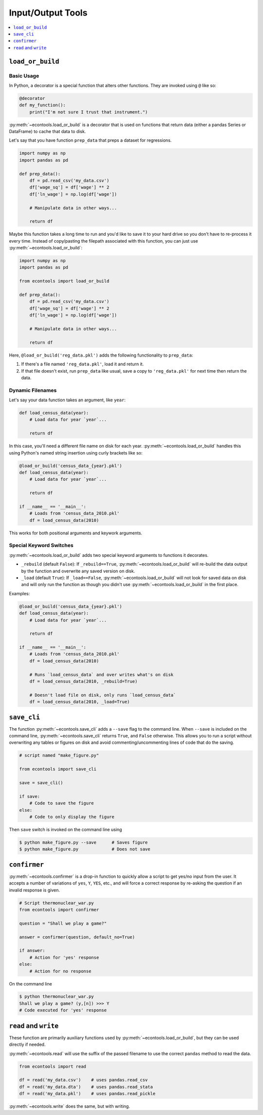 .. currentmodule: econtools

.. _io:

*******************
Input/Output Tools
*******************

.. contents::
    :depth: 1
    :local:


``load_or_build``
-----------------

Basic Usage
~~~~~~~~~~~

In Python, a decorator is a special function that alters other functions. They
are invoked using ``@`` like so:


.. code-block:: python

    @decorator
    def my_function():
        print("I'm not sure I trust that instrument.")


:py:meth:`~econtools.load_or_build` is a decorator that is used on functions that return
data (either a pandas Series or DataFrame) to cache that data to disk.

Let's say that you have function ``prep_data`` that preps a dataset for
regressions.

.. code-block:: python

    import numpy as np
    import pandas as pd

    def prep_data():
        df = pd.read_csv('my_data.csv')
        df['wage_sq'] = df['wage'] ** 2
        df['ln_wage'] = np.log(df['wage'])

        # Manipulate data in other ways...

        return df


Maybe this function takes a long time to run and you'd like to save it to your
hard drive so you don't have to re-process it every time. Instead of
copy/pasting the filepath associated with this function, you can just use
:py:meth:`~econtools.load_or_build`:


.. code-block:: python

    import numpy as np
    import pandas as pd

    from econtools import load_or_build

    def prep_data():
        df = pd.read_csv('my_data.csv')
        df['wage_sq'] = df['wage'] ** 2
        df['ln_wage'] = np.log(df['wage'])

        # Manipulate data in other ways...

        return df


Here, ``@load_or_build('reg_data.pkl')`` adds the following
functionality to ``prep_data``:

#. If there's a file named ``'reg_data.pkl'``, load it and return it.
#. If that file doesn't exist, run ``prep_data`` like usual, save a copy to
   ``'reg_data.pkl'`` for next time then return the data.


Dynamic Filenames
~~~~~~~~~~~~~~~~~

Let's say your data function takes an argument, like ``year``:

.. code-block:: python

    def load_census_data(year):
        # Load data for year `year`...

        return df


In this case, you'll need a different file name on disk for each year.
:py:meth:`~econtools.load_or_build` handles this using Python's named string
insertion using curly brackets like so:

.. code-block:: python

    @load_or_build('census_data_{year}.pkl')
    def load_census_data(year):
        # Load data for year `year`...

        return df

    if __name__ == '__main__':
        # Loads from 'census_data_2010.pkl'
        df = load_census_data(2010)


This works for both positional arguments and keywork arguments.


Special Keyword Switches
~~~~~~~~~~~~~~~~~~~~~~~~

:py:meth:`~econtools.load_or_build` adds two special keyword arguments to
functions it decorates.

* ``_rebuild`` (default ``False``): If ``_rebuild==True``,
  :py:meth:`~econtools.load_or_build` will re-build the data output by the
  function and overwrite any saved version on disk.

* ``_load`` (default ``True``): If ``_load==False``,
  :py:meth:`~econtools.load_or_build` will not look for saved data on disk and
  will only run the function as though you didn't use
  :py:meth:`~econtools.load_or_build` in the first place.

Examples:


.. code-block:: python

    @load_or_build('census_data_{year}.pkl')
    def load_census_data(year):
        # Load data for year `year`...

        return df

    if __name__ == '__main__':
        # Loads from 'census_data_2010.pkl'
        df = load_census_data(2010)

        # Runs `load_census_data` and over writes what's on disk
        df = load_census_data(2010, _rebuild=True)

        # Doesn't load file on disk, only runs `load_census_data`
        df = load_census_data(2010, _load=True)


``save_cli``
------------

The function :py:meth:`~econtools.save_cli` adds a ``--save`` flag to the
command line. When ``--save`` is included on the command line,
:py:meth:`~econtools.save_cli` returns ``True``, and ``False`` otherwise.
This allows you to run a script without overwriting any tables or figures on
disk and avoid commenting/uncommenting lines of code that do the saving.


.. code-block:: python

    # script named "make_figure.py"

    from econtools import save_cli

    save = save_cli()

    if save:
        # Code to save the figure
    else:
        # Code to only display the figure


Then ``save`` switch is invoked on the command line using  

.. code-block:: bash

    $ python make_figure.py --save      # Saves figure
    $ python make_figure.py             # Does not save


``confirmer``
-------------

:py:meth:`~econtools.confirmer` is a drop-in function to quickly allow a script
to get yes/no input from the user. It accepts a number of variations of
``yes``, ``Y``, ``YES``, etc., and will force a correct response by re-asking
the question if an invalid response is given.


.. code-block:: python

    # Script thermonuclear_war.py
    from econtools import confirmer

    question = "Shall we play a game?"

    answer = confirmer(question, default_no=True)

    if answer:
        # Action for 'yes' response
    else:
        # Action for no response


On the command line


.. code-block:: bash

    $ python thermonuclear_war.py
    Shall we play a game? (y,[n]) >>> Y
    # Code executed for 'yes' response

``read`` and ``write``
----------------------

These function are primarily auxiliary functions used by
:py:meth:`~econtools.load_or_build`, but they can be used directly if needed.

:py:meth:`~econtools.read` will use the suffix of the passed filename to use
the correct ``pandas`` method to read the data.

.. code-block:: python

    from econtools import read

    df = read('my_data.csv')    # uses pandas.read_csv
    df = read('my_data.dta')    # uses pandas.read_stata
    df = read('my_data.pkl')    # uses pandas.read_pickle

:py:meth:`~econtools.write` does the same, but with writing.
